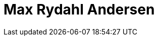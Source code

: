 = Max Rydahl Andersen
:page-photo_64px: https://developer.jboss.org/people/maxandersen/avatar/64.png
:page-photo_32px: https://developer.jboss.org/people/maxandersen/avatar/32.png


